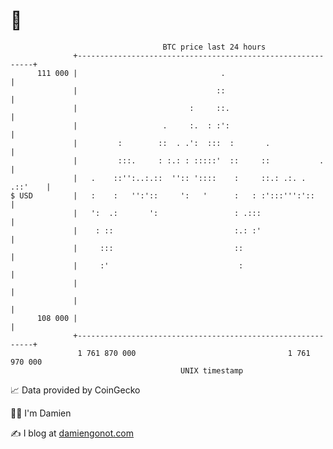 * 👋

#+begin_example
                                     BTC price last 24 hours                    
                 +------------------------------------------------------------+ 
         111 000 |                                .                           | 
                 |                               ::                           | 
                 |                         :     ::.                          | 
                 |                   .     :.  : :':                          | 
                 |         :        ::  . .':  :::  :       .                 | 
                 |         :::.     : :.: : :::::'  ::     ::           .     | 
                 |   .    ::'':..:.::  '':: '::::    :     ::.: .:. . .::'    | 
   $ USD         |   :    :   '':'::     ':   '      :   : :':::''':'::       | 
                 |   ':  .:       ':                 : .:::                   | 
                 |    : ::                           :.: :'                   | 
                 |     :::                           ::                       | 
                 |     :'                             :                       | 
                 |                                                            | 
                 |                                                            | 
         108 000 |                                                            | 
                 +------------------------------------------------------------+ 
                  1 761 870 000                                  1 761 970 000  
                                         UNIX timestamp                         
#+end_example
📈 Data provided by CoinGecko

🧑‍💻 I'm Damien

✍️ I blog at [[https://www.damiengonot.com][damiengonot.com]]
